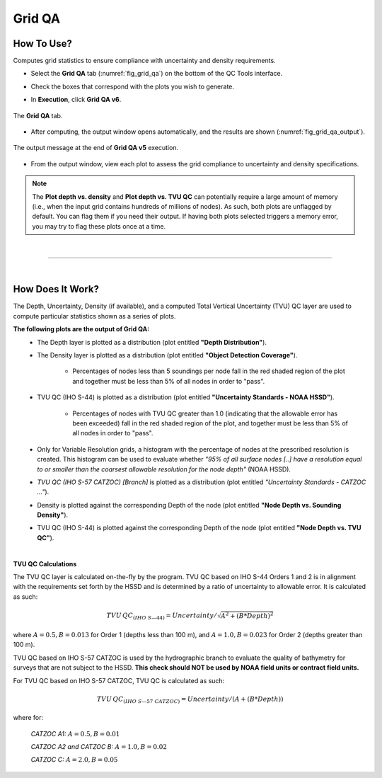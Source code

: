 .. _survey-grid-qa:

Grid QA
-------

.. index::
    single: grid qa

How To Use?
^^^^^^^^^^^    
    
Computes grid statistics to ensure compliance with uncertainty and density requirements.

* Select the **Grid QA** tab (:numref:`fig_grid_qa`) on the bottom of the QC Tools interface.

.. index::
    single: grid qa; coverage

* Check the boxes that correspond with the plots you wish to generate. 

.. index::
    single: grid, uncertainty, density

* In **Execution**, click **Grid QA v6**.

.. _fig_grid_qa:
.. figure:: _static/grid_qa_interface.png
    :width: 700px
    :align: center
    :alt: fliers tab
    :figclass: align-center

    The **Grid QA** tab.

* After computing, the output window opens automatically, and the results are shown (:numref:`fig_grid_qa_output`).

.. _fig_grid_qa_output:
.. figure:: _static/grid_qa_results.png
    :width: 240px
    :align: center
    :alt: fliers tab
    :figclass: align-center

    The output message at the end of **Grid QA v5** execution.


* From the output window, view each plot to assess the grid compliance to uncertainty and density specifications.

.. note::
    The **Plot depth vs. density** and **Plot depth vs. TVU QC** can potentially require a large amount of memory
    (i.e., when the input grid contains hundreds of millions of nodes). As such, both plots are unflagged by default.
    You can flag them if you need their output. If having both plots selected triggers a memory error,
    you may try to flag these plots once at a time.

|

-----------------------------------------------------------

|

How Does It Work?
^^^^^^^^^^^^^^^^^

The Depth, Uncertainty, Density (if available), and a computed Total Vertical Uncertainty (TVU) QC layer are used to compute particular statistics shown as a series of plots.  

**The following plots are the output of Grid QA:**
    * The Depth layer is plotted as a distribution (plot entitled **"Depth Distribution"**).
    
    * The Density layer is plotted as a distribution (plot entitled **"Object Detection Coverage"**).

        * Percentages of nodes less than 5 soundings per node fall in the red shaded region of the plot and together must be less than 5% of all nodes in order to "pass".

    * TVU QC (IHO S-44) is plotted as a distribution (plot entitled **"Uncertainty Standards - NOAA HSSD"**).

        * Percentages of nodes with TVU QC greater than 1.0 (indicating that the allowable error has been exceeded) fall in the red shaded region of the plot, and together must be less than 5% of all nodes in order to "pass".

    * Only for Variable Resolution grids, a histogram with the percentage of nodes at the prescribed resolution is created. This histogram can be used to evaluate whether *"95% of all surface nodes [..] have a resolution equal to or smaller than the coarsest allowable resolution for the node depth"* (NOAA HSSD).

    * *TVU QC (IHO S-57 CATZOC) [Branch]* is plotted as a distribution (plot entitled *"Uncertainty Standards - CATZOC ..."*).

    * Density is plotted against the corresponding Depth of the node (plot entitled **"Node Depth vs. Sounding Density"**).
        
    * TVU QC (IHO S-44) is plotted against the corresponding Depth of the node (plot entitled **"Node Depth vs. TVU QC"**).




|

**TVU QC Calculations**

The TVU QC layer is calculated on-the-fly by the program. TVU QC based on IHO S-44 Orders 1 and 2 is in alignment with the requirements set forth by the HSSD and is determined by a ratio of uncertainty to allowable error. It is calculated as such:  

.. math::

    TVU\, QC _{(IHO\hspace{1mm} S\textendash 44)} = Uncertainty / \sqrt{A^2 + (B * Depth)^2}

where :math:`A = 0.5, B = 0.013` for Order 1 (depths less than 100 m), and :math:`A = 1.0, B = 0.023` for Order 2 (depths greater than 100 m).


TVU QC based on IHO S-57 CATZOC is used by the hydrographic branch to evaluate the quality of bathymetry for surveys that are not subject to the HSSD. **This check should NOT be used by NOAA field units or contract field units.**

For TVU QC based on IHO S-57 CATZOC, TVU QC is calculated as such:

.. math::

    TVU\, QC _{(IHO\hspace{1mm} S\textendash 57\hspace{1mm} CATZOC)} = Uncertainty / (A + (B * Depth))

where for:

    *CATZOC A1:* :math:`A = 0.5, B = 0.01`

    *CATZOC A2 and CATZOC B:* :math:`A = 1.0, B = 0.02`

    *CATZOC C:* :math:`A = 2.0, B = 0.05`
